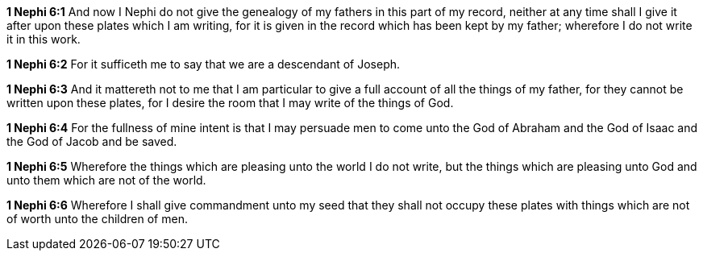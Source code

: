 *1 Nephi 6:1* And now I Nephi do not give the genealogy of my fathers in this part of my record, neither at any time shall I give it after upon these plates which I am writing, for it is given in the record which has been kept by my father; wherefore I do not write it in this work.

*1 Nephi 6:2* For it sufficeth me to say that we are a descendant of Joseph.

*1 Nephi 6:3* And it mattereth not to me that I am particular to give a full account of all the things of my father, for they cannot be written upon these plates, for I desire the room that I may write of the things of God.

*1 Nephi 6:4* For the fullness of mine intent is that I may persuade men to come unto the God of Abraham and the God of Isaac and the God of Jacob and be saved.

*1 Nephi 6:5* Wherefore the things which are pleasing unto the world I do not write, but the things which are pleasing unto God and unto them which are not of the world.

*1 Nephi 6:6* Wherefore I shall give commandment unto my seed that they shall not occupy these plates with things which are not of worth unto the children of men.

